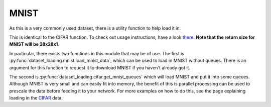 MNIST
=====

As this is a very commonly used dataset, there is a utility function to help
load it in:

This is identical to the CIFAR function. To check out usage instructions, have
a look `there`__. **Note that the return size for MNIST will be 28x28x1**.

In particular, there exists two functions in this module that may be of use. The
first is :py:func:`dataset_loading.mnist.load_mnist_data`, which can be used to
load in MNIST without queues. There is an argument for this function to request
it to download MNIST if you haven't already got it. 

The second is :py:func:`dataset_loading.cifar.get_mnist_queues` which will load
MNIST and put it into some queues. Although MNIST is very small and can easily
fit into memory, the benefit of this is parallel processing can be used to
prescale the data before feeding it to your network. For more examples on how to
do this, see the page explaining loading in the `CIFAR`__ data.

__ http://dataset-loading.readthedocs.io/en/latest/cifar.html 
__ http://dataset-loading.readthedocs.io/en/latest/cifar.html 
